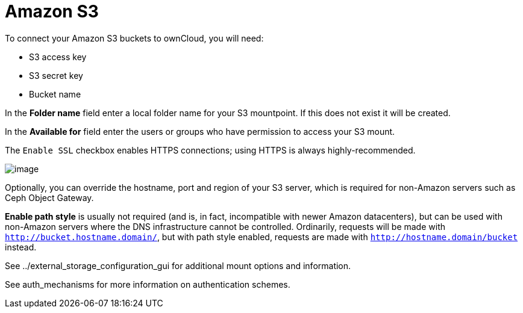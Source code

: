 = Amazon S3

To connect your Amazon S3 buckets to ownCloud, you will need:

* S3 access key
* S3 secret key
* Bucket name

In the *Folder name* field enter a local folder name for your S3
mountpoint. If this does not exist it will be created.

In the *Available for* field enter the users or groups who have
permission to access your S3 mount.

The `Enable SSL` checkbox enables HTTPS connections; using HTTPS is
always highly-recommended.

image:configuration/files/external_storage/amazons3.png[image]

Optionally, you can override the hostname, port and region of your S3
server, which is required for non-Amazon servers such as Ceph Object
Gateway.

*Enable path style* is usually not required (and is, in fact,
incompatible with newer Amazon datacenters), but can be used with
non-Amazon servers where the DNS infrastructure cannot be controlled.
Ordinarily, requests will be made with `http://bucket.hostname.domain/`,
but with path style enabled, requests are made with
`http://hostname.domain/bucket` instead.

See ../external_storage_configuration_gui for additional mount options
and information.

See auth_mechanisms for more information on authentication schemes.
